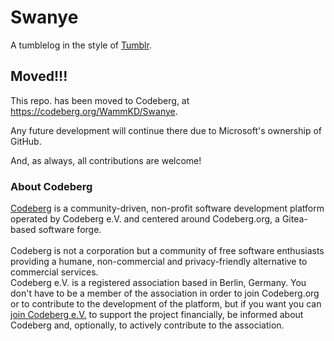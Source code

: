 * Swanye
  :PROPERTIES:
  :CUSTOM_ID: swanye
  :END:
A tumblelog in the style of [[https://www.tumblr.com][Tumblr]].

** Moved!!!
  :PROPERTIES:
  :CUSTOM_ID: moved
  :END:
This repo. has been moved to Codeberg, at https://codeberg.org/WammKD/Swanye.

Any future development will continue there due to Microsoft's
ownership of GitHub.

And, as always, all contributions are welcome!

*** About Codeberg
  :PROPERTIES:
  :CUSTOM_ID: about-codeberg
  :END:
[[https://docs.codeberg.org/getting-started/what-is-codeberg/][Codeberg]]
is a community-driven, non-profit software development platform
operated by Codeberg e.V. and centered around Codeberg.org, a
Gitea-based software forge.\\
\\
Codeberg is not a corporation but a community of free software
enthusiasts providing a humane, non-commercial and privacy-friendly
alternative to commercial services.
\\
Codeberg e.V. is a registered association based in Berlin,
Germany. You don't have to be a member of the association in order to
join Codeberg.org or to contribute to the development of the platform,
but if you want you can [[https://join.codeberg.org/][join Codeberg
e.V.]] to support the project financially, be informed about Codeberg
and, optionally, to actively contribute to the association.
